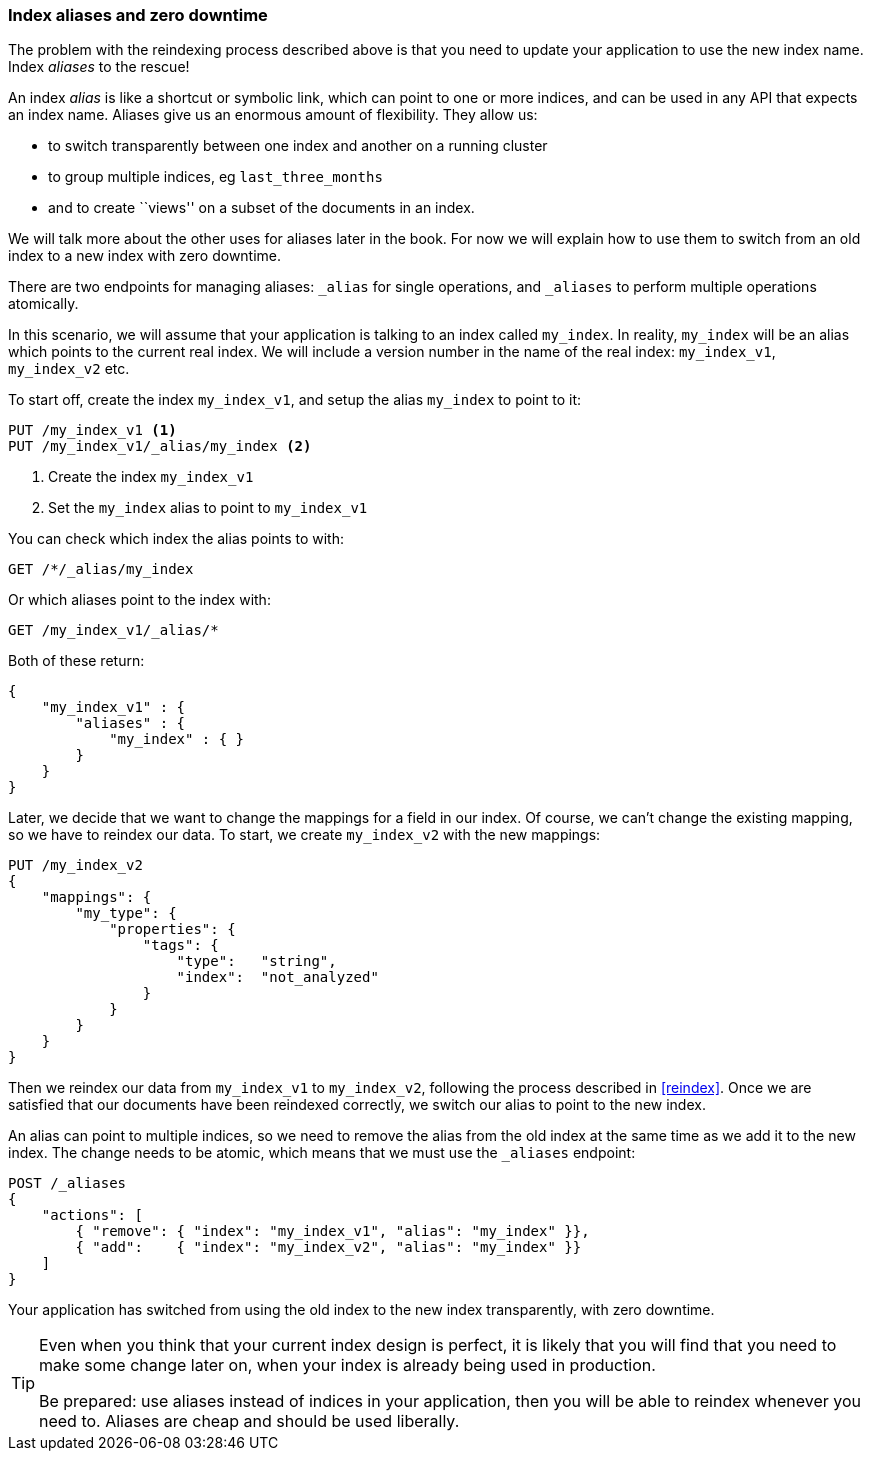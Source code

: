 === Index aliases and zero downtime

The problem with the reindexing process described above is that you need
to update your application to use the new index name.  Index _aliases_
to the rescue!

An index _alias_ is like a shortcut or symbolic link, which can point to
one or more indices, and can be used in any API that expects an index name.
Aliases give us an enormous amount of flexibility. They allow us:

 * to switch transparently between one index and another on a running cluster
 * to group multiple indices, eg `last_three_months`
 * and to create ``views'' on a subset of the documents in an index.

We will talk more about the other uses for aliases later in the book. For now
we will explain how to use them to switch from an old index to a new index
with zero downtime.

There are two endpoints for managing aliases: `_alias` for single
operations, and `_aliases` to perform multiple operations atomically.

In this scenario, we will assume that your application is talking to an
index called `my_index`. In reality, `my_index` will be an alias which
points to the current real index.  We will include a version number in the
name of the real index: `my_index_v1`, `my_index_v2` etc.

To start off, create the index `my_index_v1`, and setup the alias
`my_index` to point to it:

[source,js]
--------------------------------------------------
PUT /my_index_v1 <1>
PUT /my_index_v1/_alias/my_index <2>
--------------------------------------------------
// SENSE: 070_Index_Mgmt/55_Aliases.json

<1> Create the index `my_index_v1`
<2> Set the `my_index` alias to point to `my_index_v1`

You can check which index the alias points to with:

[source,js]
--------------------------------------------------
GET /*/_alias/my_index
--------------------------------------------------
// SENSE: 070_Index_Mgmt/55_Aliases.json

Or which aliases point to the index with:

[source,js]
--------------------------------------------------
GET /my_index_v1/_alias/*
--------------------------------------------------
// SENSE: 070_Index_Mgmt/55_Aliases.json

Both of these return:

[source,js]
--------------------------------------------------
{
    "my_index_v1" : {
        "aliases" : {
            "my_index" : { }
        }
    }
}
--------------------------------------------------


Later, we decide that we want to change the mappings for a field in our index.
Of course, we can't change the existing mapping, so we have to reindex
our data.  To start, we create `my_index_v2` with the new mappings:

[source,js]
--------------------------------------------------
PUT /my_index_v2
{
    "mappings": {
        "my_type": {
            "properties": {
                "tags": {
                    "type":   "string",
                    "index":  "not_analyzed"
                }
            }
        }
    }
}
--------------------------------------------------
// SENSE: 070_Index_Mgmt/55_Aliases.json

Then we reindex our data from `my_index_v1` to `my_index_v2`, following
the process described in <<reindex>>.  Once we are satisfied that our
documents have been reindexed correctly, we switch our alias
to point to the new index.

An alias can point to multiple indices, so we need to remove the alias
from the old index at the same time as we add it to the new index.  The
change needs to be atomic, which means that we must use the `_aliases`
endpoint:

[source,js]
--------------------------------------------------
POST /_aliases
{
    "actions": [
        { "remove": { "index": "my_index_v1", "alias": "my_index" }},
        { "add":    { "index": "my_index_v2", "alias": "my_index" }}
    ]
}
--------------------------------------------------
// SENSE: 070_Index_Mgmt/55_Aliases.json


Your application has switched from using the old index to the new
index transparently, with zero downtime.

[TIP]
====
Even when you think that your current index design is perfect, it is likely
that you will find that you need to make some change later on, when your index
is already being used in production.

Be prepared: use aliases instead of indices in your application, then you
will be able to reindex whenever you need to. Aliases are cheap and should
be used liberally.
====
